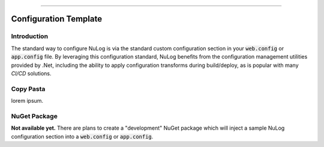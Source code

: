 .. rst-class:: center

.. image:: \images\sitetitle.png

----

.. _configtemplate:

########################
  Configuration Template
########################

Introduction
============
The standard way to configure NuLog is via the standard custom configuration section in your :code:`web.config` or :code:`app.config` file.  By leveraging this configuration standard, NuLog benefits from the configuration management utilities provided by .Net, including the ability to apply configuration transforms during build/deploy, as is popular with many `CI/CD` solutions.

Copy Pasta
==========
lorem ipsum.

NuGet Package
=============
**Not available yet.** There are plans to create a "development" NuGet package which will inject a sample NuLog configuration section into a :code:`web.config` or :code:`app.config`.